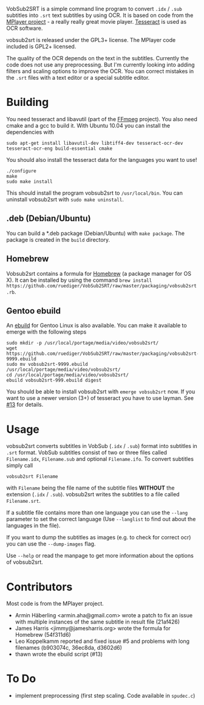 # -*- mode:org; mode:visual-line; coding:utf-8; -*-
VobSub2SRT is a simple command line program to convert =.idx= / =.sub= subtitles into =.srt= text subtitles by using OCR. It is based on code from the [[http://www.mplayerhq.hu][MPlayer project]] - a really really great movie player. [[http://code.google.com/p/tesseract-ocr/][Tesseract]] is used as OCR software.

vobsub2srt is released under the GPL3+ license. The MPlayer code included is GPL2+ licensed.

The quality of the OCR depends on the text in the subtitles. Currently the code does not use any preprocessing. But I'm currently looking into adding filters and scaling options to improve the OCR. You can correct mistakes in the =.srt= files with a text editor or a special subtitle editor.

* Building
You need tesseract and libavutil (part of the [[http://ffmpeg.org/][FFmpeg]] project). You also need cmake and a gcc to build it. With Ubuntu 10.04 you can install the dependencies with

#+BEGIN_EXAMPLE
  sudo apt-get install libavutil-dev libtiff4-dev tesseract-ocr-dev tesseract-ocr-eng build-essential cmake
#+END_EXAMPLE

You should also install the tesseract data for the languages you want to use!

#+BEGIN_EXAMPLE
  ./configure
  make
  sudo make install
#+END_EXAMPLE

This should install the program vobsub2srt to =/usr/local/bin=. You can uninstall vobsub2srt with =sudo make uninstall=.

** .deb (Debian/Ubuntu)
You can build a *.deb package (Debian/Ubuntu) with =make package=. The package is created in the =build= directory.

** Homebrew
Vobsub2srt contains a formula for [[http://mxcl.github.com/homebrew/][Homebrew]] (a package manager for OS X). It can be installed by using the command =brew install https://github.com/ruediger/VobSub2SRT/raw/master/packaging/vobsub2srt.rb=.

** Gentoo ebuild
An [[http://en.wikipedia.org/wiki/Ebuild][ebuild]] for Gentoo Linux is also available. You can make it available to emerge with the following steps

#+BEGIN_EXAMPLE
  sudo mkdir -p /usr/local/portage/media/video/vobsub2srt/
  wget https://github.com/ruediger/VobSub2SRT/raw/master/packaging/vobsub2srt-9999.ebuild
  sudo mv vobsub2srt-9999.ebuild /usr/local/portage/media/video/vobsub2srt/
  cd /usr/local/portage/media/video/vobsub2srt/
  ebuild vobsub2srt-999.ebuild digest
#+END_EXAMPLE

You should be able to install vobsub2srt with =emerge vobsub2srt= now. If you want to use a newer version (3+) of tesseract you have to use layman. See [[https://github.com/ruediger/VobSub2SRT/issues/13][#13]] for details.

* Usage
vobsub2srt converts subtitles in VobSub (=.idx= / =.sub=) format into subtitles in =.srt= format. VobSub subtitles consist of two or three files called =Filename.idx=, =Filename.sub= and optional =Filename.ifo=. To convert subtitles simply call

#+BEGIN_EXAMPLE
  vobsub2srt Filename
#+END_EXAMPLE

with =Filename= being the file name of the subtitle files *WITHOUT* the extension (=.idx= / =.sub=). vobsub2srt writes the subtitles to a file called =Filename.srt=.

If a subtitle file contains more than one language you can use the =--lang= parameter to set the correct language (Use =--langlist= to find out about the languages in the file).

If you want to dump the subtitles as images (e.g. to check for correct ocr) you can use the =--dump-images= flag.

Use =--help= or read the manpage to get more information about the options of vobsub2srt.

* Contributors
Most code is from the MPlayer project.
- Armin Häberling <armin.aha@gmail.com> wrote a patch to fix an issue with multiple instances of the same subtitle in result file (21af426)
- James Harris <jimmy@jamesharris.org> wrote the formula for Homebrew (54f311d6)
- Leo Koppelkamm reported and fixed issue #5 and problems with long filenames (b903074c, 36ec8da, d3602d6)
- thawn wrote the ebuild script (#13)

* To Do
- implement preprocessing (first step scaling. Code available in =spudec.c=)

